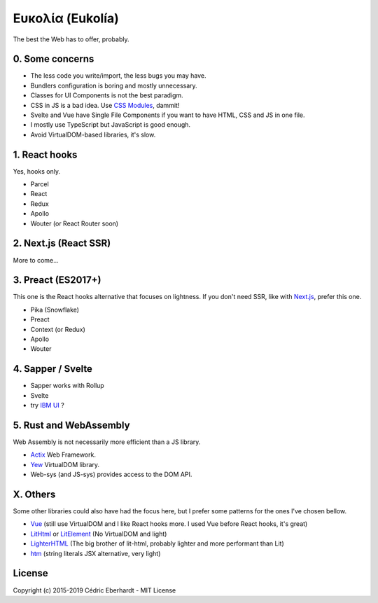 Ευκολία (Eukolía)
=================

The best the Web has to offer, probably.

0. Some concerns
----------------

- The less code you write/import, the less bugs you may have.
- Bundlers configuration is boring and mostly unnecessary.
- Classes for UI Components is not the best paradigm.
- CSS in JS is a bad idea. Use `CSS Modules`_, dammit!
- Svelte and Vue have Single File Components if you want to have HTML, CSS and JS in one file.
- I mostly use TypeScript but JavaScript is good enough.
- Avoid VirtualDOM-based libraries, it's slow.

1. React hooks
--------------

Yes, hooks only.

- Parcel
- React
- Redux
- Apollo
- Wouter (or React Router soon)

2. Next.js (React SSR)
----------------------

More to come...

3. Preact (ES2017+)
-------------------

This one is the React hooks alternative that focuses on lightness.
If you don't need SSR, like with `Next.js`_, prefer this one.

- Pika (Snowflake)
- Preact
- Context (or Redux)
- Apollo
- Wouter

4. Sapper / Svelte
------------------

- Sapper works with Rollup
- Svelte
- try `IBM UI`_ ?

5. Rust and WebAssembly
-----------------------

Web Assembly is not necessarily more efficient than a JS library.

- Actix_ Web Framework.
- Yew_ VirtualDOM library.
- Web-sys (and JS-sys) provides access to the DOM API.

X. Others
---------

Some other libraries could also have had the focus here, but I prefer some patterns for the ones I've chosen bellow.

- Vue_ (still use VirtualDOM and I like React hooks more. I used Vue before React hooks, it's great)
- LitHtml_ or LitElement_ (No VirtualDOM and light)
- LighterHTML_ (The big brother of lit-html, probably lighter and more performant than Lit)
- htm_ (string literals JSX alternative, very light)

License
-------
Copyright (c) 2015-2019 Cédric Eberhardt - MIT License

.. _Vue: https://vuejs.org
.. _LitHtml: https://lit-html.polymer-project.org
.. _LitElement: https://lit-element.polymer-project.org
.. _LighterHTML: https://github.com/WebReflection/lighterhtml
.. _htm: https://github.com/developit/htm
.. _Next.js: https://nextjs.org
.. _Svelte: https://svelte.dev/
.. _CSS Modules: https://github.com/css-modules/css-modules
.. _IBM UI: https://ibm.github.io/carbon-components-svelte/
.. _Actix: https://actix.rs/
.. _Yew: https://yew.rs/docs/
